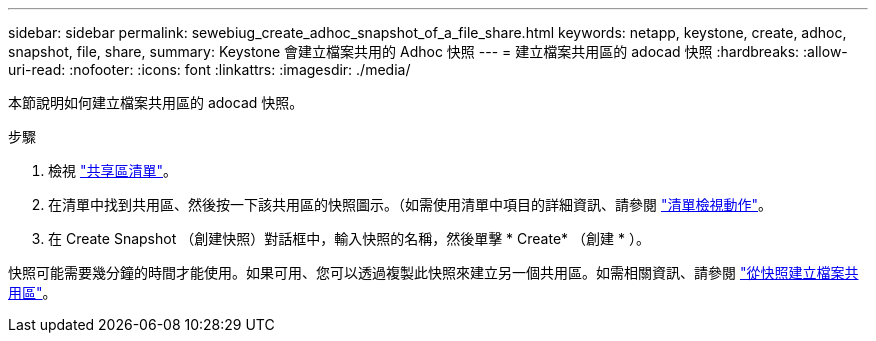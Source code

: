 ---
sidebar: sidebar 
permalink: sewebiug_create_adhoc_snapshot_of_a_file_share.html 
keywords: netapp, keystone, create, adhoc, snapshot, file, share, 
summary: Keystone 會建立檔案共用的 Adhoc 快照 
---
= 建立檔案共用區的 adocad 快照
:hardbreaks:
:allow-uri-read: 
:nofooter: 
:icons: font
:linkattrs: 
:imagesdir: ./media/


[role="lead"]
本節說明如何建立檔案共用區的 adocad 快照。

.步驟
. 檢視 link:sewebiug_view_shares.html#view-shares["共享區清單"]。
. 在清單中找到共用區、然後按一下該共用區的快照圖示。（如需使用清單中項目的詳細資訊、請參閱 link:sewebiug_netapp_service_engine_web_interface_overview.html#list-view["清單檢視動作"]。
. 在 Create Snapshot （創建快照）對話框中，輸入快照的名稱，然後單擊 * Create* （創建 * ）。


快照可能需要幾分鐘的時間才能使用。如果可用、您可以透過複製此快照來建立另一個共用區。如需相關資訊、請參閱 link:sewebiug_create_file_share_from_snapshot.html["從快照建立檔案共用區"]。
